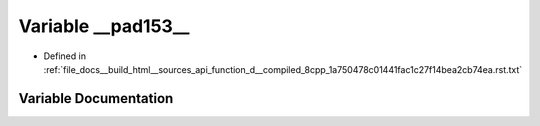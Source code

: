 .. _exhale_variable_function__d____compiled__8cpp__1a750478c01441fac1c27f14bea2cb74ea_8rst_8txt_1ad64575047b3c2d8241bb867b4f8b92e0:

Variable __pad153__
===================

- Defined in :ref:`file_docs__build_html__sources_api_function_d__compiled_8cpp_1a750478c01441fac1c27f14bea2cb74ea.rst.txt`


Variable Documentation
----------------------


.. doxygenvariable:: __pad153__

